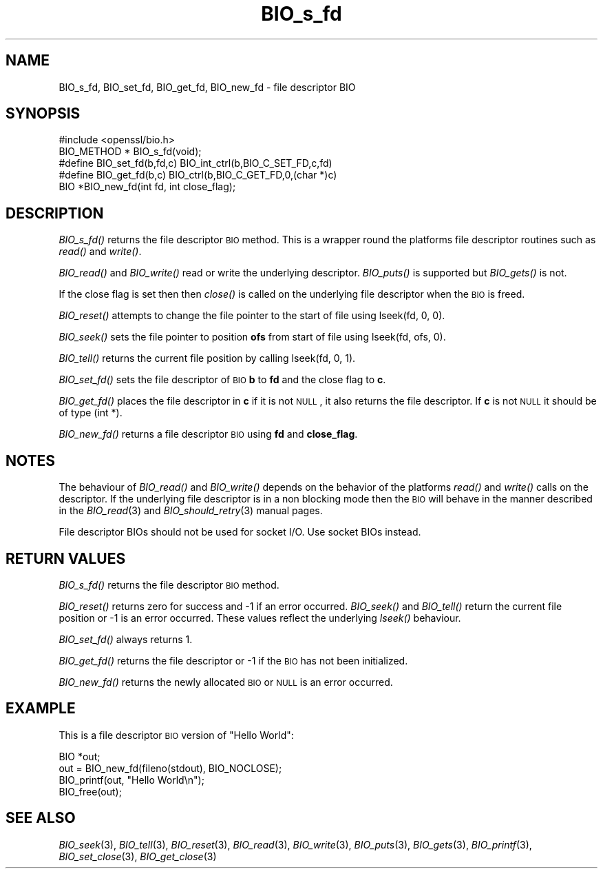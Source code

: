 .\" Automatically generated by Pod::Man 2.22 (Pod::Simple 3.13)
.\"
.\" Standard preamble:
.\" ========================================================================
.de Sp \" Vertical space (when we can't use .PP)
.if t .sp .5v
.if n .sp
..
.de Vb \" Begin verbatim text
.ft CW
.nf
.ne \\$1
..
.de Ve \" End verbatim text
.ft R
.fi
..
.\" Set up some character translations and predefined strings.  \*(-- will
.\" give an unbreakable dash, \*(PI will give pi, \*(L" will give a left
.\" double quote, and \*(R" will give a right double quote.  \*(C+ will
.\" give a nicer C++.  Capital omega is used to do unbreakable dashes and
.\" therefore won't be available.  \*(C` and \*(C' expand to `' in nroff,
.\" nothing in troff, for use with C<>.
.tr \(*W-
.ds C+ C\v'-.1v'\h'-1p'\s-2+\h'-1p'+\s0\v'.1v'\h'-1p'
.ie n \{\
.    ds -- \(*W-
.    ds PI pi
.    if (\n(.H=4u)&(1m=24u) .ds -- \(*W\h'-12u'\(*W\h'-12u'-\" diablo 10 pitch
.    if (\n(.H=4u)&(1m=20u) .ds -- \(*W\h'-12u'\(*W\h'-8u'-\"  diablo 12 pitch
.    ds L" ""
.    ds R" ""
.    ds C` ""
.    ds C' ""
'br\}
.el\{\
.    ds -- \|\(em\|
.    ds PI \(*p
.    ds L" ``
.    ds R" ''
'br\}
.\"
.\" Escape single quotes in literal strings from groff's Unicode transform.
.ie \n(.g .ds Aq \(aq
.el       .ds Aq '
.\"
.\" If the F register is turned on, we'll generate index entries on stderr for
.\" titles (.TH), headers (.SH), subsections (.SS), items (.Ip), and index
.\" entries marked with X<> in POD.  Of course, you'll have to process the
.\" output yourself in some meaningful fashion.
.ie \nF \{\
.    de IX
.    tm Index:\\$1\t\\n%\t"\\$2"
..
.    nr % 0
.    rr F
.\}
.el \{\
.    de IX
..
.\}
.\"
.\" Accent mark definitions (@(#)ms.acc 1.5 88/02/08 SMI; from UCB 4.2).
.\" Fear.  Run.  Save yourself.  No user-serviceable parts.
.    \" fudge factors for nroff and troff
.if n \{\
.    ds #H 0
.    ds #V .8m
.    ds #F .3m
.    ds #[ \f1
.    ds #] \fP
.\}
.if t \{\
.    ds #H ((1u-(\\\\n(.fu%2u))*.13m)
.    ds #V .6m
.    ds #F 0
.    ds #[ \&
.    ds #] \&
.\}
.    \" simple accents for nroff and troff
.if n \{\
.    ds ' \&
.    ds ` \&
.    ds ^ \&
.    ds , \&
.    ds ~ ~
.    ds /
.\}
.if t \{\
.    ds ' \\k:\h'-(\\n(.wu*8/10-\*(#H)'\'\h"|\\n:u"
.    ds ` \\k:\h'-(\\n(.wu*8/10-\*(#H)'\`\h'|\\n:u'
.    ds ^ \\k:\h'-(\\n(.wu*10/11-\*(#H)'^\h'|\\n:u'
.    ds , \\k:\h'-(\\n(.wu*8/10)',\h'|\\n:u'
.    ds ~ \\k:\h'-(\\n(.wu-\*(#H-.1m)'~\h'|\\n:u'
.    ds / \\k:\h'-(\\n(.wu*8/10-\*(#H)'\z\(sl\h'|\\n:u'
.\}
.    \" troff and (daisy-wheel) nroff accents
.ds : \\k:\h'-(\\n(.wu*8/10-\*(#H+.1m+\*(#F)'\v'-\*(#V'\z.\h'.2m+\*(#F'.\h'|\\n:u'\v'\*(#V'
.ds 8 \h'\*(#H'\(*b\h'-\*(#H'
.ds o \\k:\h'-(\\n(.wu+\w'\(de'u-\*(#H)/2u'\v'-.3n'\*(#[\z\(de\v'.3n'\h'|\\n:u'\*(#]
.ds d- \h'\*(#H'\(pd\h'-\w'~'u'\v'-.25m'\f2\(hy\fP\v'.25m'\h'-\*(#H'
.ds D- D\\k:\h'-\w'D'u'\v'-.11m'\z\(hy\v'.11m'\h'|\\n:u'
.ds th \*(#[\v'.3m'\s+1I\s-1\v'-.3m'\h'-(\w'I'u*2/3)'\s-1o\s+1\*(#]
.ds Th \*(#[\s+2I\s-2\h'-\w'I'u*3/5'\v'-.3m'o\v'.3m'\*(#]
.ds ae a\h'-(\w'a'u*4/10)'e
.ds Ae A\h'-(\w'A'u*4/10)'E
.    \" corrections for vroff
.if v .ds ~ \\k:\h'-(\\n(.wu*9/10-\*(#H)'\s-2\u~\d\s+2\h'|\\n:u'
.if v .ds ^ \\k:\h'-(\\n(.wu*10/11-\*(#H)'\v'-.4m'^\v'.4m'\h'|\\n:u'
.    \" for low resolution devices (crt and lpr)
.if \n(.H>23 .if \n(.V>19 \
\{\
.    ds : e
.    ds 8 ss
.    ds o a
.    ds d- d\h'-1'\(ga
.    ds D- D\h'-1'\(hy
.    ds th \o'bp'
.    ds Th \o'LP'
.    ds ae ae
.    ds Ae AE
.\}
.rm #[ #] #H #V #F C
.\" ========================================================================
.\"
.IX Title "BIO_s_fd 3"
.TH BIO_s_fd 3 "2014-01-06" "1.0.2-beta1" "OpenSSL"
.\" For nroff, turn off justification.  Always turn off hyphenation; it makes
.\" way too many mistakes in technical documents.
.if n .ad l
.nh
.SH "NAME"
BIO_s_fd, BIO_set_fd, BIO_get_fd, BIO_new_fd \- file descriptor BIO
.SH "SYNOPSIS"
.IX Header "SYNOPSIS"
.Vb 1
\& #include <openssl/bio.h>
\&
\& BIO_METHOD *   BIO_s_fd(void);
\&
\& #define BIO_set_fd(b,fd,c)     BIO_int_ctrl(b,BIO_C_SET_FD,c,fd)
\& #define BIO_get_fd(b,c)        BIO_ctrl(b,BIO_C_GET_FD,0,(char *)c)
\&
\& BIO *BIO_new_fd(int fd, int close_flag);
.Ve
.SH "DESCRIPTION"
.IX Header "DESCRIPTION"
\&\fIBIO_s_fd()\fR returns the file descriptor \s-1BIO\s0 method. This is a wrapper
round the platforms file descriptor routines such as \fIread()\fR and \fIwrite()\fR.
.PP
\&\fIBIO_read()\fR and \fIBIO_write()\fR read or write the underlying descriptor.
\&\fIBIO_puts()\fR is supported but \fIBIO_gets()\fR is not.
.PP
If the close flag is set then then \fIclose()\fR is called on the underlying
file descriptor when the \s-1BIO\s0 is freed.
.PP
\&\fIBIO_reset()\fR attempts to change the file pointer to the start of file
using lseek(fd, 0, 0).
.PP
\&\fIBIO_seek()\fR sets the file pointer to position \fBofs\fR from start of file
using lseek(fd, ofs, 0).
.PP
\&\fIBIO_tell()\fR returns the current file position by calling lseek(fd, 0, 1).
.PP
\&\fIBIO_set_fd()\fR sets the file descriptor of \s-1BIO\s0 \fBb\fR to \fBfd\fR and the close
flag to \fBc\fR.
.PP
\&\fIBIO_get_fd()\fR places the file descriptor in \fBc\fR if it is not \s-1NULL\s0, it also
returns the file descriptor. If \fBc\fR is not \s-1NULL\s0 it should be of type
(int *).
.PP
\&\fIBIO_new_fd()\fR returns a file descriptor \s-1BIO\s0 using \fBfd\fR and \fBclose_flag\fR.
.SH "NOTES"
.IX Header "NOTES"
The behaviour of \fIBIO_read()\fR and \fIBIO_write()\fR depends on the behavior of the
platforms \fIread()\fR and \fIwrite()\fR calls on the descriptor. If the underlying 
file descriptor is in a non blocking mode then the \s-1BIO\s0 will behave in the
manner described in the \fIBIO_read\fR\|(3) and \fIBIO_should_retry\fR\|(3)
manual pages.
.PP
File descriptor BIOs should not be used for socket I/O. Use socket BIOs
instead.
.SH "RETURN VALUES"
.IX Header "RETURN VALUES"
\&\fIBIO_s_fd()\fR returns the file descriptor \s-1BIO\s0 method.
.PP
\&\fIBIO_reset()\fR returns zero for success and \-1 if an error occurred.
\&\fIBIO_seek()\fR and \fIBIO_tell()\fR return the current file position or \-1
is an error occurred. These values reflect the underlying \fIlseek()\fR
behaviour.
.PP
\&\fIBIO_set_fd()\fR always returns 1.
.PP
\&\fIBIO_get_fd()\fR returns the file descriptor or \-1 if the \s-1BIO\s0 has not
been initialized.
.PP
\&\fIBIO_new_fd()\fR returns the newly allocated \s-1BIO\s0 or \s-1NULL\s0 is an error
occurred.
.SH "EXAMPLE"
.IX Header "EXAMPLE"
This is a file descriptor \s-1BIO\s0 version of \*(L"Hello World\*(R":
.PP
.Vb 4
\& BIO *out;
\& out = BIO_new_fd(fileno(stdout), BIO_NOCLOSE);
\& BIO_printf(out, "Hello World\en");
\& BIO_free(out);
.Ve
.SH "SEE ALSO"
.IX Header "SEE ALSO"
\&\fIBIO_seek\fR\|(3), \fIBIO_tell\fR\|(3),
\&\fIBIO_reset\fR\|(3), \fIBIO_read\fR\|(3),
\&\fIBIO_write\fR\|(3), \fIBIO_puts\fR\|(3),
\&\fIBIO_gets\fR\|(3), \fIBIO_printf\fR\|(3),
\&\fIBIO_set_close\fR\|(3), \fIBIO_get_close\fR\|(3)
